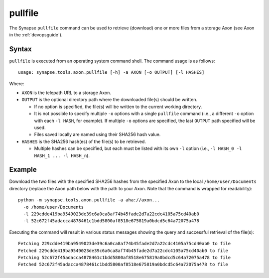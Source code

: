 .. highlight:: none

.. _syn-tools-axon-pullfile:

pullfile
========

The Synapse ``pullfile`` command can be used to retrieve (download) one or more files from a storage Axon (see Axon in the :ref:`devopsguide`).

Syntax
------

``pullfile`` is executed from an operating system command shell. The command usage is as follows:

::
  
  usage: synapse.tools.axon.pullfile [-h] -a AXON [-o OUTPUT] [-l HASHES]


Where:

- ``AXON`` is the telepath URL to a storage Axon.

- ``OUTPUT`` is the optional directory path where the downloaded file(s) should be written.

  - If no option is specified, the file(s) will be written to the current working directory.
  - It is not possible to specify multiple ``-o`` options with a single ``pullfile`` command (i.e., a different ``-o`` option with each ``-l HASH``, for example). If multiple ``-o`` options are specified, the last ``OUTPUT`` path specified will be used.
  - Files saved locally are named using their SHA256 hash value.

- ``HASHES`` is the SHA256 hash(es) of the file(s) to be retrieved.

  - Multiple hashes can be specified, but each must be listed with its own ``-l`` option (i.e., ``-l HASH_0 -l HASH_1 ... -l HASH_n``).

Example
-------

Download the two files with the specified SHA256 hashes from the specified Axon to the local ``/home/user/Documents`` directory (replace the Axon path below with the path to your Axon. Note that the command is wrapped for readability):

::
  
  python -m synapse.tools.axon.pullfile -a aha://axon...
    -o /home/user/Documents
    -l 229cdde419ba9549023de39c6a0ca8af74b45fade2d7a22cdc4105a75cd40ab0
    -l 52c672f45adacca4878461c1bdd5800af8518e675819a0bdcd5c64a72075a478

Executing the command will result in various status messages showing the query and successful retrieval of the file(s):

::
  
  Fetching 229cdde419ba9549023de39c6a0ca8af74b45fade2d7a22cdc4105a75cd40ab0 to file
  Fetched 229cdde419ba9549023de39c6a0ca8af74b45fade2d7a22cdc4105a75cd40ab0 to file
  Fetching 52c672f45adacca4878461c1bdd5800af8518e675819a0bdcd5c64a72075a478 to file
  Fetched 52c672f45adacca4878461c1bdd5800af8518e675819a0bdcd5c64a72075a478 to file


